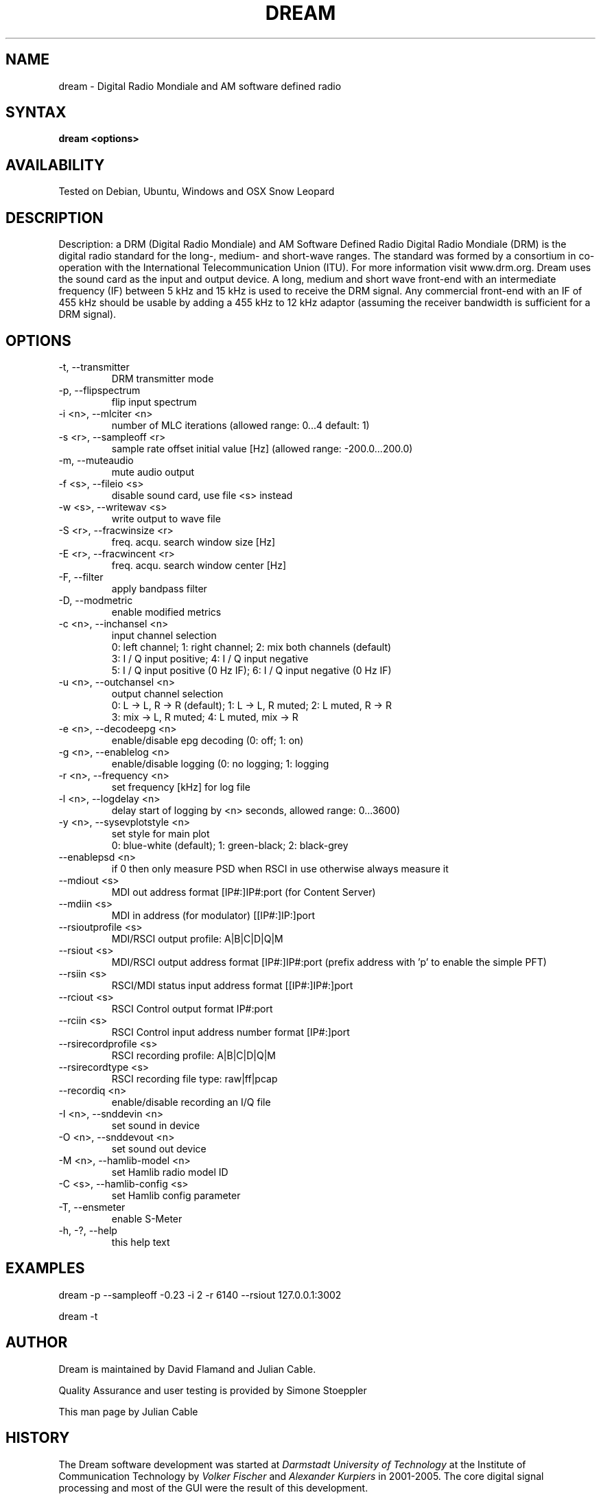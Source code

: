 .TH DREAM 1 LOCAL
.SH NAME 

dream - Digital Radio Mondiale and AM software defined radio

.SH SYNTAX 

.B dream <options>

.SH AVAILABILITY 

Tested on Debian, Ubuntu, Windows and OSX Snow Leopard

.SH DESCRIPTION 

Description: a DRM (Digital Radio Mondiale) and AM Software Defined Radio
Digital Radio Mondiale (DRM) is the digital radio standard for the
long-, medium- and short-wave ranges. The standard was formed by a
consortium in co-operation with the International Telecommunication
Union (ITU).  For more information visit www.drm.org.  Dream uses the
sound card as the input and output device. A long, medium and short wave
front-end with an intermediate frequency (IF) between 5 kHz and 15 kHz
is used to receive the DRM signal. Any commercial front-end with an IF
of 455 kHz should be usable by adding a 455 kHz to 12 kHz adaptor
(assuming the receiver bandwidth is sufficient for a DRM signal).

.SH OPTIONS 

.IP "-t, --transmitter"
DRM transmitter mode
.IP "-p, --flipspectrum"
flip input spectrum
.IP "-i <n>, --mlciter <n>"
number of MLC iterations (allowed range: 0...4 default: 1)
.IP "-s <r>, --sampleoff <r>"
sample rate offset initial value [Hz] (allowed range: -200.0...200.0)
.IP "-m, --muteaudio"
mute audio output
.IP "-f <s>, --fileio <s>"
disable sound card, use file <s> instead
.IP "-w <s>, --writewav <s>"
write output to wave file
.IP "-S <r>, --fracwinsize <r>"
freq. acqu. search window size [Hz]
.IP "-E <r>, --fracwincent <r>"
freq. acqu. search window center [Hz]
.IP "-F, --filter"
apply bandpass filter
.IP "-D, --modmetric"
enable modified metrics
.IP "-c <n>, --inchansel <n>"
input channel selection
.nf
0: left channel; 1: right channel;   2: mix both channels (default)
3: I / Q input positive;             4: I / Q input negative
5: I / Q input positive (0 Hz IF);   6: I / Q input negative (0 Hz IF)
.fi
.IP "-u <n>, --outchansel <n>"
output channel selection
.nf
0: L -> L, R -> R (default);   1: L -> L, R muted;   2: L muted, R -> R
3: mix -> L, R muted;          4: L muted, mix -> R
.fi
.IP "-e <n>, --decodeepg <n>"
enable/disable epg decoding (0: off; 1: on)
.IP "-g <n>, --enablelog <n>"
enable/disable logging (0: no logging; 1: logging
.IP "-r <n>, --frequency <n>"
set frequency [kHz] for log file
.IP "-l <n>, --logdelay <n>"
delay start of logging by <n> seconds, allowed range: 0...3600)
.IP "-y <n>, --sysevplotstyle <n>"
set style for main plot
.br
0: blue-white (default);   1: green-black;   2: black-grey
.IP "--enablepsd <n>"
if 0 then only measure PSD when RSCI in use otherwise always measure it
.IP "--mdiout <s>"
MDI out address format [IP#:]IP#:port (for Content Server)
.IP "--mdiin  <s>"
MDI in address (for modulator) [[IP#:]IP:]port
.IP "--rsioutprofile <s>"
MDI/RSCI output profile: A|B|C|D|Q|M
.IP "--rsiout <s>"
MDI/RSCI output address format [IP#:]IP#:port (prefix address with 'p' to enable the simple PFT)
.IP "--rsiin <s>"
RSCI/MDI status input address format [[IP#:]IP#:]port
.IP "--rciout <s>"
RSCI Control output format IP#:port
.IP "--rciin <s>"
RSCI Control input address number format [IP#:]port
.IP "--rsirecordprofile <s>"
RSCI recording profile: A|B|C|D|Q|M
.IP "--rsirecordtype <s>"
RSCI recording file type: raw|ff|pcap
.IP "--recordiq <n>"
enable/disable recording an I/Q file
.IP "-I <n>, --snddevin <n>"
set sound in device
.IP "-O <n>, --snddevout <n>"
set sound out device
.IP "-M <n>, --hamlib-model <n>"
set Hamlib radio model ID
.IP "-C <s>, --hamlib-config <s>"
set Hamlib config parameter
.IP "-T, --ensmeter"
enable S-Meter
.IP "-h, -?, --help"
this help text

.SH EXAMPLES 

dream -p --sampleoff -0.23 -i 2 -r 6140 --rsiout 127.0.0.1:3002

dream -t

.SH AUTHOR 

Dream is maintained by David Flamand and Julian Cable.

Quality Assurance and user testing is provided by Simone Stoeppler

This man page by Julian Cable

.SH HISTORY 
The Dream software development was started at
.I "Darmstadt University of Technology"
at the Institute of Communication Technology by
.I "Volker Fischer"
and
.I "Alexander Kurpiers"
in 2001-2005. The core digital signal processing and most of the GUI were the result of this development.

.SH FILES 

Dream creates an ini file in the directory it is run from. Sub folders for AFS, EPG and MOT files are also created.

.SH BUGS 

Probably
